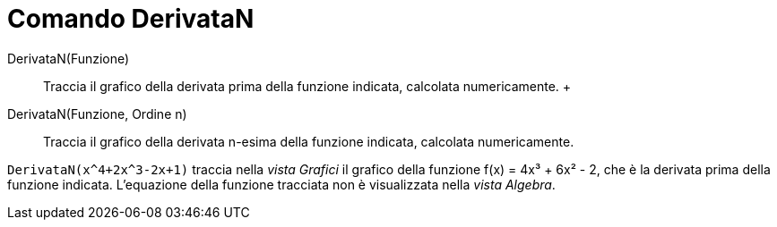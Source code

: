 = Comando DerivataN

DerivataN(Funzione)::
  Traccia il grafico della derivata prima della funzione indicata, calcolata numericamente.
  +
DerivataN(Funzione, Ordine n)::
  Traccia il grafico della derivata n-esima della funzione indicata, calcolata numericamente.

[EXAMPLE]
====

`++DerivataN(x^4+2x^3-2x+1)++` traccia nella _vista Grafici_ il grafico della funzione f(x) = 4x³ + 6x² - 2, che è la
derivata prima della funzione indicata. L'equazione della funzione tracciata non è visualizzata nella _vista Algebra_.

====

